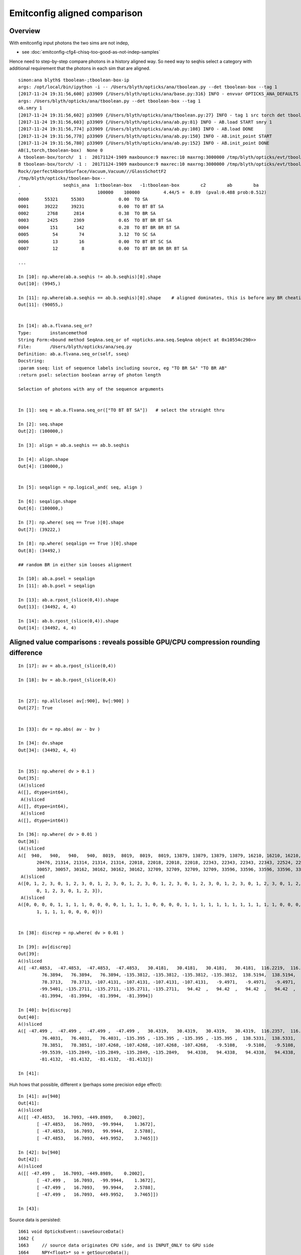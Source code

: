 Emitconfig aligned comparison
===============================


Overview
-----------

With emitconfig input photons the two sims are not indep,  

* see :doc:`emitconfig-cfg4-chisq-too-good-as-not-indep-samples`

Hence need to step-by-step compare photons in a history aligned way.
So need way to seqhis select a category with additional requirement that 
the photons in each sim that are aligned.



::

    simon:ana blyth$ tboolean-;tboolean-box-ip
    args: /opt/local/bin/ipython -i -- /Users/blyth/opticks/ana/tboolean.py --det tboolean-box --tag 1
    [2017-11-24 19:31:56,600] p33909 {/Users/blyth/opticks/ana/base.py:316} INFO - envvar OPTICKS_ANA_DEFAULTS -> defaults {'src': 'torch', 'tag': '1', 'det': 'concentric'} 
    args: /Users/blyth/opticks/ana/tboolean.py --det tboolean-box --tag 1
    ok.smry 1 
    [2017-11-24 19:31:56,602] p33909 {/Users/blyth/opticks/ana/tboolean.py:27} INFO - tag 1 src torch det tboolean-box c2max 2.0 ipython True 
    [2017-11-24 19:31:56,603] p33909 {/Users/blyth/opticks/ana/ab.py:81} INFO - AB.load START smry 1 
    [2017-11-24 19:31:56,774] p33909 {/Users/blyth/opticks/ana/ab.py:108} INFO - AB.load DONE 
    [2017-11-24 19:31:56,778] p33909 {/Users/blyth/opticks/ana/ab.py:150} INFO - AB.init_point START
    [2017-11-24 19:31:56,780] p33909 {/Users/blyth/opticks/ana/ab.py:152} INFO - AB.init_point DONE
    AB(1,torch,tboolean-box)  None 0 
    A tboolean-box/torch/  1 :  20171124-1909 maxbounce:9 maxrec:10 maxrng:3000000 /tmp/blyth/opticks/evt/tboolean-box/torch/1/fdom.npy () 
    B tboolean-box/torch/ -1 :  20171124-1909 maxbounce:9 maxrec:10 maxrng:3000000 /tmp/blyth/opticks/evt/tboolean-box/torch/-1/fdom.npy (recstp) 
    Rock//perfectAbsorbSurface/Vacuum,Vacuum///GlassSchottF2
    /tmp/blyth/opticks/tboolean-box--
    .                seqhis_ana  1:tboolean-box   -1:tboolean-box        c2        ab        ba 
    .                             100000    100000         4.44/5 =  0.89  (pval:0.488 prob:0.512)  
    0000      55321     55303             0.00  TO SA
    0001      39222     39231             0.00  TO BT BT SA
    0002       2768      2814             0.38  TO BR SA
    0003       2425      2369             0.65  TO BT BR BT SA
    0004        151       142             0.28  TO BT BR BR BT SA
    0005         54        74             3.12  TO SC SA
    0006         13        16             0.00  TO BT BT SC SA
    0007         12         8             0.00  TO BT BR BR BR BT SA

    ...

    In [10]: np.where(ab.a.seqhis != ab.b.seqhis)[0].shape
    Out[10]: (9945,)

    In [11]: np.where(ab.a.seqhis == ab.b.seqhis)[0].shape    # aligned dominates, this is before any BR cheating 
    Out[11]: (90055,)


    In [14]: ab.a.flvana.seq_or?
    Type:       instancemethod
    String Form:<bound method SeqAna.seq_or of <opticks.ana.seq.SeqAna object at 0x10554c290>>
    File:       /Users/blyth/opticks/ana/seq.py
    Definition: ab.a.flvana.seq_or(self, sseq)
    Docstring:
    :param sseq: list of sequence labels including source, eg "TO BR SA" "TO BR AB"
    :return psel: selection boolean array of photon length

    Selection of photons with any of the sequence arguments


    In [1]: seq = ab.a.flvana.seq_or(["TO BT BT SA"])   # select the straight thru 

    In [2]: seq.shape
    Out[2]: (100000,)

    In [3]: align = ab.a.seqhis == ab.b.seqhis

    In [4]: align.shape
    Out[4]: (100000,)


    In [5]: seqalign = np.logical_and( seq, align )

    In [6]: seqalign.shape
    Out[6]: (100000,)

    In [7]: np.where( seq == True )[0].shape
    Out[7]: (39222,)

    In [8]: np.where( seqalign == True )[0].shape
    Out[8]: (34492,)

    ## random BR in either sim looses alignment        

    In [10]: ab.a.psel = seqalign
    In [11]: ab.b.psel = seqalign

    In [13]: ab.a.rpost_(slice(0,4)).shape
    Out[13]: (34492, 4, 4)

    In [14]: ab.b.rpost_(slice(0,4)).shape
    Out[14]: (34492, 4, 4)



Aligned value comparisons : reveals possible GPU/CPU compression rounding difference
--------------------------------------------------------------------------------------

::

    In [17]: av = ab.a.rpost_(slice(0,4))

    In [18]: bv = ab.b.rpost_(slice(0,4))


    In [27]: np.allclose( av[:900], bv[:900] )
    Out[27]: True


    In [33]: dv = np.abs( av - bv )

    In [34]: dv.shape
    Out[34]: (34492, 4, 4)


    In [35]: np.where( dv > 0.1 )
    Out[35]: 
    (A()sliced
    A([], dtype=int64),
     A()sliced
    A([], dtype=int64),
     A()sliced
    A([], dtype=int64))

    In [36]: np.where( dv > 0.01 )
    Out[36]: 
    (A()sliced
    A([  940,   940,   940,   940,  8019,  8019,  8019,  8019, 13879, 13879, 13879, 13879, 16210, 16210, 16210, 16210, 17710, 17710, 17710, 17710, 18238, 18238, 18238, 18238, 20476, 20476, 20476,
           20476, 21314, 21314, 21314, 21314, 22018, 22018, 22018, 22018, 22343, 22343, 22343, 22343, 22524, 22524, 22524, 22524, 23088, 23088, 23088, 23088, 23805, 23805, 23805, 23805, 30057, 30057,
           30057, 30057, 30162, 30162, 30162, 30162, 32709, 32709, 32709, 32709, 33596, 33596, 33596, 33596, 33881, 33881, 33881, 33881]),
     A()sliced
    A([0, 1, 2, 3, 0, 1, 2, 3, 0, 1, 2, 3, 0, 1, 2, 3, 0, 1, 2, 3, 0, 1, 2, 3, 0, 1, 2, 3, 0, 1, 2, 3, 0, 1, 2, 3, 0, 1, 2, 3, 0, 1, 2, 3, 0, 1, 2, 3, 0, 1, 2, 3, 0, 1, 2, 3, 0, 1, 2, 3, 0, 1, 2, 3,
           0, 1, 2, 3, 0, 1, 2, 3]),
     A()sliced
    A([0, 0, 0, 0, 1, 1, 1, 1, 0, 0, 0, 0, 1, 1, 1, 1, 0, 0, 0, 0, 1, 1, 1, 1, 1, 1, 1, 1, 1, 1, 1, 1, 0, 0, 0, 0, 0, 0, 0, 0, 1, 1, 1, 1, 1, 1, 1, 1, 0, 0, 0, 0, 1, 1, 1, 1, 0, 0, 0, 0, 1, 1, 1, 1,
           1, 1, 1, 1, 0, 0, 0, 0]))


    In [38]: discrep = np.where( dv > 0.01 )

    In [39]: av[discrep]
    Out[39]: 
    A()sliced
    A([ -47.4853,  -47.4853,  -47.4853,  -47.4853,   30.4181,   30.4181,   30.4181,   30.4181,  116.2219,  116.2219,  116.2219,  116.2219,  -78.4815,  -78.4815,  -78.4815,  -78.4815,   76.3894,
             76.3894,   76.3894,   76.3894, -135.3812, -135.3812, -135.3812, -135.3812,  138.5194,  138.5194,  138.5194,  138.5194,  120.5988,  120.5988,  120.5988,  120.5988,   78.3713,   78.3713,
             78.3713,   78.3713, -107.4131, -107.4131, -107.4131, -107.4131,   -9.4971,   -9.4971,   -9.4971,   -9.4971,  118.3691,  118.3691,  118.3691,  118.3691,  -99.5401,  -99.5401,  -99.5401,
            -99.5401, -135.2711, -135.2711, -135.2711, -135.2711,   94.42  ,   94.42  ,   94.42  ,   94.42  ,  104.4676,  104.4676,  104.4676,  104.4676, -131.3622, -131.3622, -131.3622, -131.3622,
            -81.3994,  -81.3994,  -81.3994,  -81.3994])

    In [40]: bv[discrep]
    Out[40]: 
    A()sliced
    A([ -47.499 ,  -47.499 ,  -47.499 ,  -47.499 ,   30.4319,   30.4319,   30.4319,   30.4319,  116.2357,  116.2357,  116.2357,  116.2357,  -78.4952,  -78.4952,  -78.4952,  -78.4952,   76.4031,
             76.4031,   76.4031,   76.4031, -135.395 , -135.395 , -135.395 , -135.395 ,  138.5331,  138.5331,  138.5331,  138.5331,  120.6126,  120.6126,  120.6126,  120.6126,   78.3851,   78.3851,
             78.3851,   78.3851, -107.4268, -107.4268, -107.4268, -107.4268,   -9.5108,   -9.5108,   -9.5108,   -9.5108,  118.3829,  118.3829,  118.3829,  118.3829,  -99.5539,  -99.5539,  -99.5539,
            -99.5539, -135.2849, -135.2849, -135.2849, -135.2849,   94.4338,   94.4338,   94.4338,   94.4338,  104.4814,  104.4814,  104.4814,  104.4814, -131.3759, -131.3759, -131.3759, -131.3759,
            -81.4132,  -81.4132,  -81.4132,  -81.4132])

    In [41]: 



Huh hows that possible, different x (perhaps some precision edge effect)::

    In [41]: av[940]
    Out[41]: 
    A()sliced
    A([[ -47.4853,   16.7093, -449.8989,    0.2002],
           [ -47.4853,   16.7093,  -99.9944,    1.3672],
           [ -47.4853,   16.7093,   99.9944,    2.5788],
           [ -47.4853,   16.7093,  449.9952,    3.7465]])

    In [42]: bv[940]
    Out[42]: 
    A()sliced
    A([[ -47.499 ,   16.7093, -449.8989,    0.2002],
           [ -47.499 ,   16.7093,  -99.9944,    1.3672],
           [ -47.499 ,   16.7093,   99.9944,    2.5788],
           [ -47.499 ,   16.7093,  449.9952,    3.7465]])

    In [43]: 



Source data is persisted::

    1661 void OpticksEvent::saveSourceData()
    1662 {
    1663     // source data originates CPU side, and is INPUT_ONLY to GPU side
    1664     NPY<float>* so = getSourceData();
    1665     if(so) so->save("so", m_typ,  m_tag, m_udet);
    1666 }



Yep deviations all same size, domain compression artifact::


    In [50]: av[discrep] - bv[discrep]
    Out[50]: 
    A()sliced
    A([ 0.0138,  0.0138,  0.0138,  0.0138, -0.0138, -0.0138, -0.0138, -0.0138, -0.0138, -0.0138, -0.0138, -0.0138,  0.0138,  0.0138,  0.0138,  0.0138, -0.0138, -0.0138, -0.0138, -0.0138,  0.0138,
            0.0138,  0.0138,  0.0138, -0.0138, -0.0138, -0.0138, -0.0138, -0.0138, -0.0138, -0.0138, -0.0138, -0.0138, -0.0138, -0.0138, -0.0138,  0.0138,  0.0138,  0.0138,  0.0138,  0.0138,  0.0138,
            0.0138,  0.0138, -0.0138, -0.0138, -0.0138, -0.0138,  0.0138,  0.0138,  0.0138,  0.0138,  0.0138,  0.0138,  0.0138,  0.0138, -0.0138, -0.0138, -0.0138, -0.0138, -0.0138, -0.0138, -0.0138,
           -0.0138,  0.0138,  0.0138,  0.0138,  0.0138,  0.0138,  0.0138,  0.0138,  0.0138])



This geom is using auto sizing::

     710 tboolean-box--(){ cat << EOP 
     711 import logging
     712 log = logging.getLogger(__name__)
     713 from opticks.ana.base import opticks_main
     714 from opticks.analytic.polyconfig import PolyConfig
     715 from opticks.analytic.csg import CSG  
     716 
     717 args = opticks_main(csgpath="$TMP/$FUNCNAME")
     718 
     719 emitconfig = "photons:100000,wavelength:380,time:0.2,posdelta:0.1,sheetmask:0x1,umin:0.25,umax:0.75,vmin:0.25,vmax:0.75" 
     720 
     721 CSG.kwa = dict(poly="IM",resolution="20", verbosity="0",ctrl="0", containerscale="3", emitconfig=emitconfig  )
     722 
     723 container = CSG("box", emit=-1, boundary='Rock//perfectAbsorbSurface/Vacuum', container="1" )  # no param, container="1" switches on auto-sizing
     724 
     725 box = CSG("box3", param=[300,300,200,0], emit=0,  boundary="Vacuum///GlassSchottF2" )
     726 
     727 CSG.Serialize([container, box], args )
     728 EOP
     729 }


fdom::

    In [51]: ab.a.fdom
    Out[51]: 
    A(torch,1,tboolean-box)(metadata) 3*float4 domains of position, time, wavelength (used for compression)
    A([[[   0.,    0.,    0.,  451.]],

           [[   0.,   20.,   20.,    0.]],

           [[  60.,  820.,   20.,  760.]]], dtype=float32)


What is compression granularity for extent 451. ?:: 

    In [54]: 32767./451.
    Out[54]: 72.65410199556541

    In [55]: 1./(32767./451.)
    Out[55]: 0.013763847773674733

    In [58]: np.arange(0, 32767, 1, dtype=np.float64)*1./(32767./451.)
    Out[58]: array([   0.    ,    0.0138,    0.0275, ...,  450.9587,  450.9725,  450.9862])


    In [59]: vv = np.arange(0, 32767, 1, dtype=np.float64)*1./(32767./451.)         


Discrepancies are all float compression rounded to nextdoor ints.::

    In [71]: vv[3450:3453]
    Out[71]: array([ 47.4853,  47.499 ,  47.5128])



Rounding
----------

* https://mathematica.stackexchange.com/questions/2116/why-round-to-even-integers



Can the compression be made more agreeable between GPU/CPU ?
---------------------------------------------------------------

* http://docs.nvidia.com/cuda/cuda-math-api/group__CUDA__MATH__INTRINSIC__CAST.html#group__CUDA__MATH__INTRINSIC__CAST_1ga0223a729c7bda6096fc7fc212df32cd

::

    __device__ int __float2int_rn ( float  x )
    Convert a float to a signed integer in round-to-nearest-even mode.

::

    083 
     84 __device__ short shortnorm( float v, float center, float extent )
     85 {
     86     // range of short is -32768 to 32767
     87     // Expect no positions out of range, as constrained by the geometry are bouncing on,
     88     // but getting times beyond the range eg 0.:100 ns is expected
     89     //
     90     int inorm = __float2int_rn(32767.0f * (v - center)/extent ) ;    // linear scaling into -1.f:1.f * float(SHRT_MAX)
     91     return fitsInShort(inorm) ? short(inorm) : SHRT_MIN  ;
     92 }

    102 __device__ void rsave( Photon& p, State& s, optix::buffer<short4>& rbuffer, unsigned int record_offset, float4& center_extent, float4& time_domain )
    103 {
    104     //  pack position and time into normalized shorts (4*16 = 64 bits)
    105     //
    106     //  TODO: use a more vectorized approach, ie
    107     // 
    108     //  * combine position and time domains into single float4 on the host 
    109     //  * after verification can dispense with the fit checking for positions, just do time
    110     //        
    111     //  * adopt p.position_time  maybe p.polarization_wavelength
    112     //  * simularly with domains of those ?
    113     // 
    114     rbuffer[record_offset+0] = make_short4(    // 4*int16 = 64 bits 
    115                     shortnorm(p.position.x, center_extent.x, center_extent.w),
    116                     shortnorm(p.position.y, center_extent.y, center_extent.w),
    117                     shortnorm(p.position.z, center_extent.z, center_extent.w),
    118                     shortnorm(p.time      , time_domain.x  , time_domain.y  )
    119                     );



CWriter::

     32 
     33 #define fitsInShort(x) !(((((x) & 0xffff8000) >> 15) + 1) & 0x1fffe)
     34 #define iround(x) ((x)>=0?(int)((x)+0.5):(int)((x)-0.5))
     35 
     36 short CWriter::shortnorm( float v, float center, float extent )  // static 
     37 {
     38     // range of short is -32768 to 32767
     39     // Expect no positions out of range, as constrained by the geometry are bouncing on,
     40     // but getting times beyond the range eg 0.:100 ns is expected
     41     //  
     42     int inorm = iround(32767.0f * (v - center)/extent ) ;    // linear scaling into -1.f:1.f * float(SHRT_MAX)
     43     return fitsInShort(inorm) ? short(inorm) : SHRT_MIN  ;
     44 }
     45 
     46 unsigned char CWriter::my__float2uint_rn( float f ) // static
     47 {
     48     return iround(f);
     49 }


* http://en.cppreference.com/w/cpp/numeric/math/nearbyint
* http://en.cppreference.com/w/cpp/numeric/fenv/FE_round



All discrep are all the way thru (every point) difference in x/y::

    In [45]: discrep[0].reshape(-1,4)
    Out[45]: 
    A()sliced
    A([[  940,   940,   940,   940],
           [ 8019,  8019,  8019,  8019],
           [13879, 13879, 13879, 13879],
           [16210, 16210, 16210, 16210],
           [17710, 17710, 17710, 17710],
           [18238, 18238, 18238, 18238],
           [20476, 20476, 20476, 20476],
           [21314, 21314, 21314, 21314],
           [22018, 22018, 22018, 22018],
           [22343, 22343, 22343, 22343],
           [22524, 22524, 22524, 22524],
           [23088, 23088, 23088, 23088],
           [23805, 23805, 23805, 23805],
           [30057, 30057, 30057, 30057],
           [30162, 30162, 30162, 30162],
           [32709, 32709, 32709, 32709],
           [33596, 33596, 33596, 33596],
           [33881, 33881, 33881, 33881]])

    In [46]: discrep[1].reshape(-1,4)
    Out[46]: 
    A()sliced
    A([[0, 1, 2, 3],
           [0, 1, 2, 3],
           [0, 1, 2, 3],
           [0, 1, 2, 3],
           [0, 1, 2, 3],
           [0, 1, 2, 3],
           [0, 1, 2, 3],
           [0, 1, 2, 3],
           [0, 1, 2, 3],
           [0, 1, 2, 3],
           [0, 1, 2, 3],
           [0, 1, 2, 3],
           [0, 1, 2, 3],
           [0, 1, 2, 3],
           [0, 1, 2, 3],
           [0, 1, 2, 3],
           [0, 1, 2, 3],
           [0, 1, 2, 3]])

    In [47]: discrep[2].reshape(-1,4)
    Out[47]: 
    A()sliced
    A([[0, 0, 0, 0],
           [1, 1, 1, 1],
           [0, 0, 0, 0],
           [1, 1, 1, 1],
           [0, 0, 0, 0],
           [1, 1, 1, 1],
           [1, 1, 1, 1],
           [1, 1, 1, 1],
           [0, 0, 0, 0],
           [0, 0, 0, 0],
           [1, 1, 1, 1],
           [1, 1, 1, 1],
           [0, 0, 0, 0],
           [1, 1, 1, 1],
           [0, 0, 0, 0],
           [1, 1, 1, 1],
           [1, 1, 1, 1],
           [0, 0, 0, 0]])








ana/evt.py::

     794     # *psel* provides low level selection control via  boolean array 
     795     def _get_psel(self):
     796         return self._psel
     797     def _set_psel(self, psel):
     798         self._init_selection(psel)
     799     psel = property(_get_psel, _set_psel)
     800 

     823     # *sel* provides high level selection control using slices, labels, hexint etc
     824     def _get_sel(self):
     825         return self._sel
     826     def _set_sel(self, arg):
     827         log.debug("Evt._set_sel %s " % repr(arg))
     828 
     829         if arg is None:
     830             sel = None
     831         else:
     832             sel = self._parse_sel(arg)
     833         pass
     834         self._sel = sel
     835 
     836         psel = self.make_selection(sel, False)
     837         self._init_selection(psel)
     838     sel = property(_get_sel, _set_sel)




::

    delta:tests blyth$ float2intTest
       47.4165 3445      47.4165 3445      47.4165 3445       47.4165  3445 
       47.4302 3446      47.4302 3446      47.4302 3446       47.4302  3446 
       47.4440 3447      47.4440 3447      47.4440 3447       47.4440  3447 
       47.4577 3448      47.4577 3448      47.4577 3448       47.4577  3448 
       47.4715 3449      47.4715 3449      47.4715 3449       47.4715  3449 
       47.4853 3450      47.4853 3450      47.4853 3450       47.4853  3450 
       47.4990 3451      47.4990 3451      47.4990 3451       47.4990  3451 
       47.5128 3452      47.5128 3452      47.5128 3452       47.5128  3452 
       47.5266 3453      47.5266 3453      47.5266 3453       47.5266  3453 
       47.5403 3454      47.5403 3454      47.5403 3454       47.5403  3454 
    delta:tests blyth$ 

    delta:tests blyth$ boost_numeric_converter_Test
     i       3440   v  47.347637 iv       3440
     i       3441   v  47.361401 iv       3441
     i       3442   v  47.375164 iv       3442
     i       3443   v  47.388927 iv       3443
     i       3444   v  47.402691 iv       3444
     i       3445   v  47.416454 iv       3445
     i       3446   v  47.430218 iv       3446
     i       3447   v  47.443985 iv       3447
     i       3448   v  47.457748 iv       3448
     i       3449   v  47.471512 iv       3449
     i       3450 * v  47.485275 iv       3450
     i       3451 * v  47.499039 iv       3451
     i       3452 * v  47.512802 iv       3452
     i       3453   v  47.526566 iv       3453
     i       3454   v  47.540329 iv       3454
     i       3455   v  47.554092 iv       3455
     i       3456   v  47.567860 iv       3456
     i       3457   v  47.581623 iv       3457
     i       3458   v  47.595387 iv       3458
     i       3459   v  47.609150 iv       3459
    delta:tests blyth$ 



